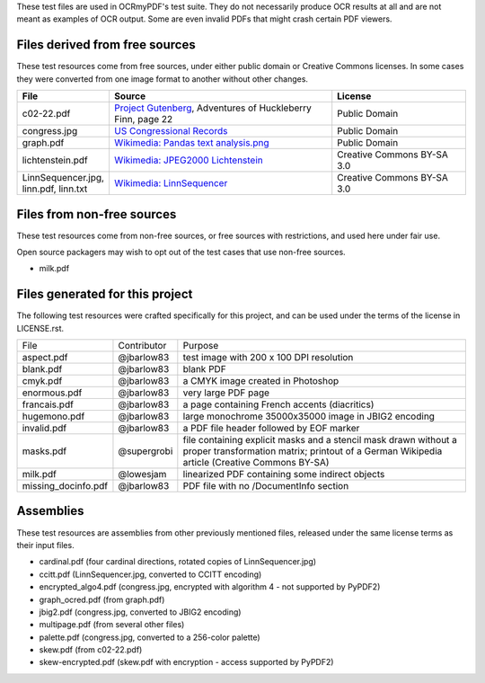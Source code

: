 These test files are used in OCRmyPDF's test suite. They do not necessarily produce OCR results
at all and are not meant as examples of OCR output. Some are even invalid PDFs that might
crash certain PDF viewers.


Files derived from free sources
===============================

These test resources come from free sources, under either public domain or Creative Commons licenses.
In some cases they were converted from one image format to another without other changes.

.. list-table:: 
    :widths: 20 50 30
    :header-rows: 1

    *   - File
        - Source
        - License
    *   - c02-22.pdf
        - `Project Gutenberg`_, Adventures of Huckleberry Finn, page 22
        - Public Domain
    *   - congress.jpg
        - `US Congressional Records`_
        - Public Domain
    *   - graph.pdf
        - `Wikimedia: Pandas text analysis.png`_
        - Public Domain
    *   - lichtenstein.pdf
        - `Wikimedia: JPEG2000 Lichtenstein`_
        - Creative Commons BY-SA 3.0
    *   - LinnSequencer.jpg, linn.pdf, linn.txt
        - `Wikimedia: LinnSequencer`_
        - Creative Commons BY-SA 3.0


Files from non-free sources
===========================

These test resources come from non-free sources, or free sources with restrictions, and used here under fair use.

Open source packagers may wish to opt out of the test cases that use non-free sources.


* milk.pdf

Files generated for this project
================================

The following test resources were crafted specifically for this project, and can be used
under the terms of the license in LICENSE.rst.

+---------------------+-----------------------+---------------------------------------------------------+
| File                | Contributor           | Purpose                                                 |
+---------------------+-----------------------+---------------------------------------------------------+
| aspect.pdf          | @jbarlow83            | test image with 200 x 100 DPI resolution                |
+---------------------+-----------------------+---------------------------------------------------------+
| blank.pdf           | @jbarlow83            | blank PDF                                               |
+---------------------+-----------------------+---------------------------------------------------------+
| cmyk.pdf            | @jbarlow83            | a CMYK image created in Photoshop                       |
+---------------------+-----------------------+---------------------------------------------------------+
| enormous.pdf        | @jbarlow83            | very large PDF page                                     |
+---------------------+-----------------------+---------------------------------------------------------+
| francais.pdf        | @jbarlow83            | a page containing French accents (diacritics)           |
+---------------------+-----------------------+---------------------------------------------------------+
| hugemono.pdf        | @jbarlow83            | large monochrome 35000x35000 image in JBIG2 encoding    |
+---------------------+-----------------------+---------------------------------------------------------+
| invalid.pdf         | @jbarlow83            | a PDF file header followed by EOF marker                |
+---------------------+-----------------------+---------------------------------------------------------+
| masks.pdf           | @supergrobi           | file containing explicit masks and a stencil mask       |
|                     |                       | drawn without a proper transformation matrix; printout  |
|                     |                       | of a German Wikipedia article (Creative Commons BY-SA)  |
+---------------------+-----------------------+---------------------------------------------------------+
| milk.pdf            | @lowesjam             | linearized PDF containing some indirect objects         |
+---------------------+-----------------------+---------------------------------------------------------+
| missing_docinfo.pdf | @jbarlow83            | PDF file with no /DocumentInfo section                  |
+---------------------+-----------------------+---------------------------------------------------------+


Assemblies
==========

These test resources are assemblies from other previously mentioned files, released under the same license terms as their input files.

- cardinal.pdf (four cardinal directions, rotated copies of LinnSequencer.jpg)
- ccitt.pdf (LinnSequencer.jpg, converted to CCITT encoding)
- encrypted_algo4.pdf (congress.jpg, encrypted with algorithm 4 - not supported by PyPDF2)
- graph_ocred.pdf (from graph.pdf)
- jbig2.pdf (congress.jpg, converted to JBIG2 encoding)
- multipage.pdf (from several other files)
- palette.pdf (congress.jpg, converted to a 256-color palette)
- skew.pdf (from c02-22.pdf)
- skew-encrypted.pdf (skew.pdf with encryption - access supported by PyPDF2)


.. _`Wikimedia: LinnSequencer`: https://upload.wikimedia.org/wikipedia/en/b/b7/LinnSequencer_hardware_MIDI_sequencer_brochure_page_2_300dpi.jpg

.. _`Project Gutenberg`: https://www.gutenberg.org/files/76/76-h/76-h.htm#c2

.. _`US Congressional Records`: http://www.baxleystamps.com/litho/meiji/courts_1871.jpg

.. _`Wikimedia: Pandas text analysis.png`: https://en.wikipedia.org/wiki/File:Pandas_text_analysis.png

.. _`Wikimedia: JPEG2000 Lichtenstein`: https://en.wikipedia.org/wiki/JPEG_2000#/media/File:Jpeg2000_2-level_wavelet_transform-lichtenstein.png

.. _`Linux (Wikipedia Article)`: https://de.wikipedia.org/wiki/Linux 